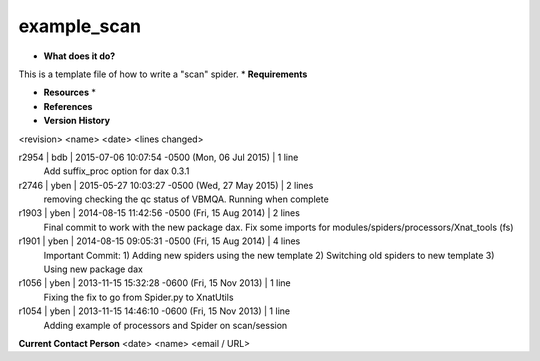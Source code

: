 example_scan
============

* **What does it do?**
This is a template file of how to write a "scan" spider.
* **Requirements**

* **Resources** *

* **References**

* **Version History**
<revision> <name> <date> <lines changed>

r2954 | bdb | 2015-07-06 10:07:54 -0500 (Mon, 06 Jul 2015) | 1 line
	Add suffix_proc option for dax 0.3.1
r2746 | yben | 2015-05-27 10:03:27 -0500 (Wed, 27 May 2015) | 2 lines
	removing checking the qc status of VBMQA.
	Running when complete
r1903 | yben | 2014-08-15 11:42:56 -0500 (Fri, 15 Aug 2014) | 2 lines
	Final commit to work with the new package dax.
	Fix some imports for modules/spiders/processors/Xnat_tools (fs)
r1901 | yben | 2014-08-15 09:05:31 -0500 (Fri, 15 Aug 2014) | 4 lines
	Important Commit:
	1) Adding new spiders using the new template
	2) Switching old spiders to new template
	3) Using new package dax
r1056 | yben | 2013-11-15 15:32:28 -0600 (Fri, 15 Nov 2013) | 1 line
	Fixing the fix to go from Spider.py to XnatUtils
r1054 | yben | 2013-11-15 14:46:10 -0600 (Fri, 15 Nov 2013) | 1 line
	Adding example of processors and Spider on scan/session

**Current Contact Person**
<date> <name> <email / URL> 
